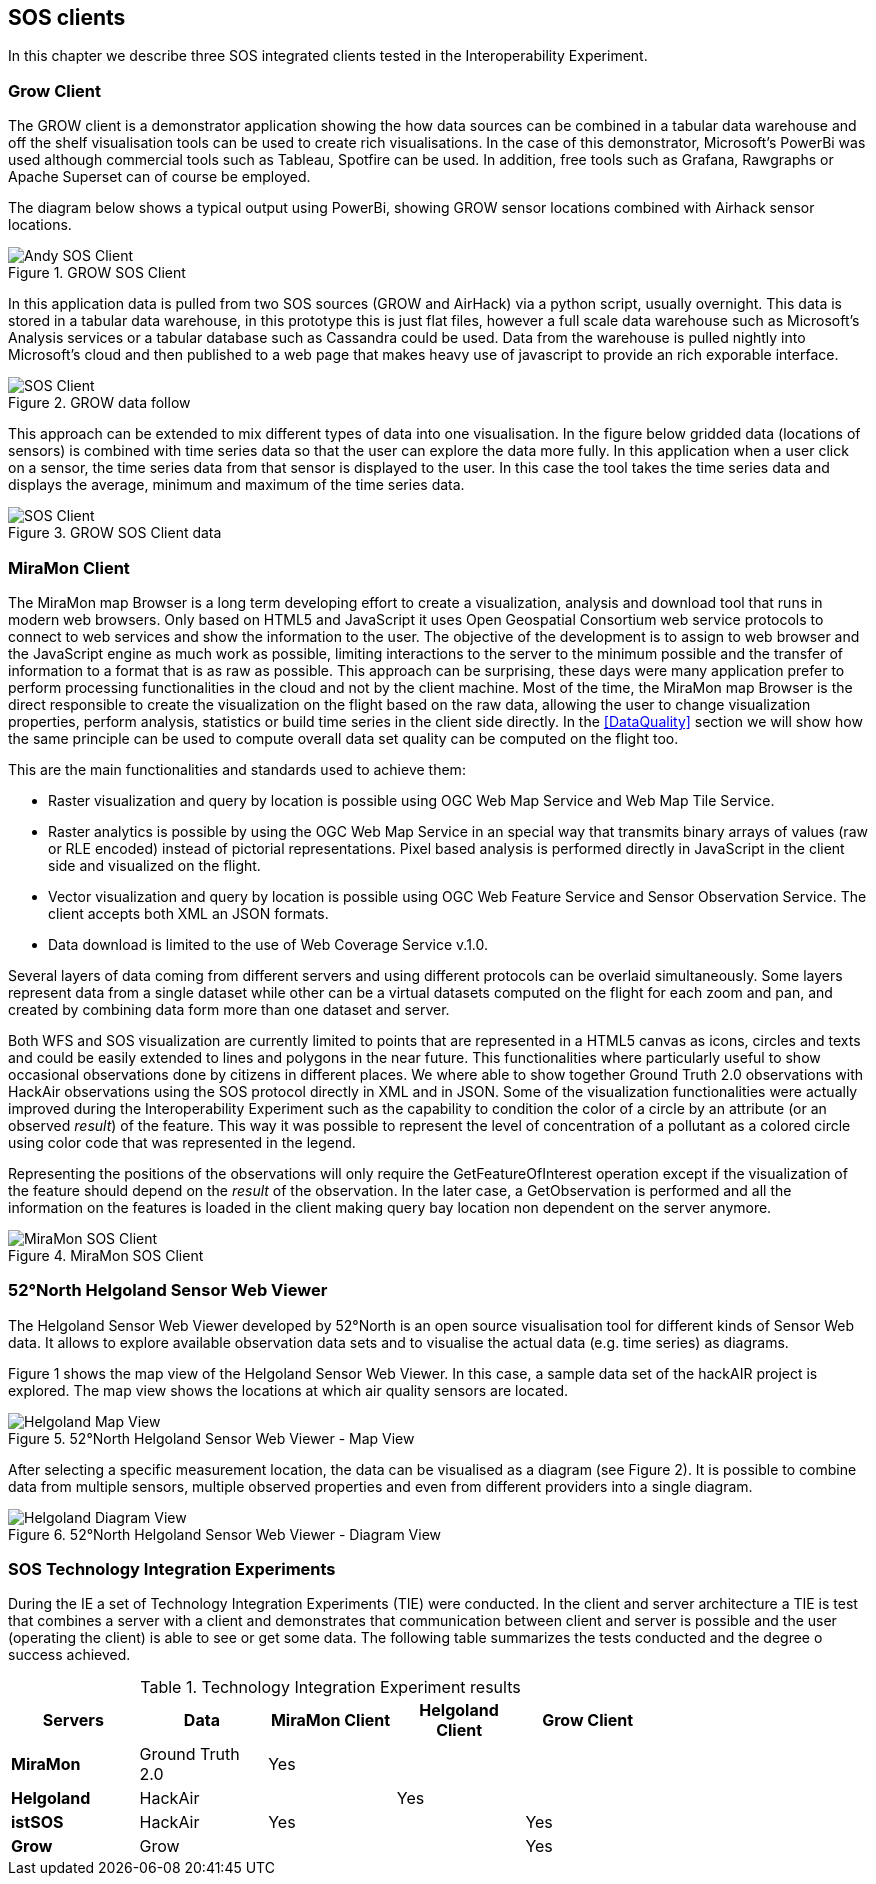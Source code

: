 [[SOS_Client]]
== SOS clients
In this chapter we describe three SOS integrated clients tested in the Interoperability Experiment.

=== Grow Client
The GROW client is a demonstrator application showing the how data sources can be combined in a tabular data warehouse and off the shelf visualisation tools can be used to create rich visualisations.  In the case of this demonstrator, Microsoft's PowerBi was used although commercial tools such as Tableau, Spotfire can be used.  In addition, free tools such as Grafana, Rawgraphs or Apache Superset can of course be employed.

The diagram below shows a typical output using PowerBi, showing GROW sensor locations combined with Airhack sensor locations.
[#img-AndyClient,reftext='{figure-caption} {counter:figure-num}']]
.GROW SOS Client
image::images/AndyClient.png[Andy SOS Client]

In this application data is pulled from two SOS sources (GROW and AirHack) via a python script, usually overnight.  This data is stored in a tabular data warehouse, in this prototype this is just flat files, however a full scale data warehouse such as Microsoft's Analysis services or a tabular database such as Cassandra could be used.
Data from the warehouse is pulled nightly into Microsoft's cloud and then published to a web page that makes heavy use of javascript to provide an rich exporable interface.

[#img-GROWSOSFlow,reftext='{figure-caption} {counter:figure-num}']]
.GROW data follow
image::images/GROWSOSFlow.png[SOS Client]

This approach can be extended to mix different types of data into one visualisation.  In the figure below gridded data (locations of sensors) is combined with time series data so that the user can explore the data more fully.  In this application when a user click on a sensor, the time series data from that sensor is displayed to the user.   In this case the tool takes the time series data and displays the average, minimum and maximum of the time series data.

[#img-GrowData,reftext='{figure-caption} {counter:figure-num}']]
.GROW SOS Client data
image::images/GrowData.png[SOS Client]


=== MiraMon Client
The MiraMon map Browser is a long term developing effort to create a visualization, analysis and download tool that runs in modern web browsers. Only based on HTML5 and JavaScript it uses Open Geospatial Consortium web service protocols to connect to web services and show the information to the user. The objective of the development is to assign to web browser and the JavaScript engine as much work as possible, limiting interactions to the server to the minimum possible and the transfer of information to a format that is as raw as possible. This approach can be surprising, these days were many application prefer to perform processing functionalities in the cloud and not by the client machine. Most of the time, the MiraMon map Browser is the direct responsible to create the visualization on the flight based on the raw data, allowing the user to change visualization properties, perform analysis, statistics or build time series in the client side directly. In the <<DataQuality>> section we will show how the same principle can be used to compute overall data set quality can be computed on the flight too.

This are the main functionalities and standards used to achieve them:

* Raster visualization and query by location is possible using OGC Web Map Service and Web Map Tile Service.
* Raster analytics is possible by using the OGC Web Map Service in an special way that transmits binary arrays of values (raw or RLE encoded) instead of pictorial representations. Pixel based analysis is performed directly in JavaScript in the client side and visualized on the flight.
* Vector visualization and query by location is possible using OGC Web Feature Service and Sensor Observation Service. The client accepts both XML an JSON formats.
* Data download is limited to the use of Web Coverage Service v.1.0.

Several layers of data coming from different servers and using different protocols can be overlaid simultaneously. Some layers represent data from a single dataset while other can be a virtual datasets computed on the flight for each zoom and pan, and created by combining data form more than one dataset and server.

Both WFS and SOS visualization are currently limited to points that are represented in a HTML5 canvas as icons, circles and texts and could be easily extended to lines and polygons in the near future. This functionalities where particularly useful to show occasional observations done by citizens in different places. We where able to show together Ground Truth 2.0 observations with HackAir observations using the SOS protocol directly in XML and in JSON. Some of the visualization functionalities were actually improved during the Interoperability Experiment such as the capability to condition the color of a circle by an attribute (or an observed _result_) of the feature. This way it was possible to represent the level of concentration of a pollutant as a colored circle using  color code that was represented in the legend.

Representing the positions of the observations will only require the GetFeatureOfInterest operation except if the visualization of the feature should depend on the _result_ of the observation. In the later case, a GetObservation is performed and all the information on the features is loaded in the client making query bay location non dependent on the server anymore.



[#img-MiraMonClient,reftext='{figure-caption} {counter:figure-num}']]
.MiraMon SOS Client
image::images/MiraMonClient.png[MiraMon SOS Client]

=== 52°North Helgoland Sensor Web Viewer
The Helgoland Sensor Web Viewer developed by 52°North is an open source visualisation tool for different kinds of Sensor Web data. It allows to explore available observation data sets and to visualise the actual data (e.g. time series) as diagrams.

Figure 1 shows the map view of the Helgoland Sensor Web Viewer. In this case, a sample data set of the hackAIR project is explored. The map view shows the locations at which air quality sensors are located.

[#img-HelgolandMapView,reftext='{figure-caption} {counter:figure-num}']]
.52°North Helgoland Sensor Web Viewer - Map View
image::images/HelgolandMapView.png[Helgoland Map View]

After selecting a specific measurement location, the data can be visualised as a diagram (see Figure 2). It is possible to combine data from multiple sensors, multiple observed properties and even from different providers into a single diagram.

[#img-HelgolandDiagramView,reftext='{figure-caption} {counter:figure-num}']]
.52°North Helgoland Sensor Web Viewer - Diagram View
image::images/HelgolandDiagramView.png[Helgoland Diagram View]

=== SOS Technology Integration Experiments
During the IE a set of Technology Integration Experiments (TIE) were conducted. In the client and server architecture a TIE is test that combines a server with a client and demonstrates that communication between client and server is possible and the user (operating the client) is able to see or get some data. The following table summarizes the tests conducted and the degree o success achieved.

[#table_TIE,reftext='{table-caption} {counter:table-num}']
.Technology Integration Experiment results
[width="75%",options="header",align="center"]
|===
| *Servers* | *Data* | *MiraMon Client* | *Helgoland Client* | *Grow Client*
| *MiraMon* | Ground Truth 2.0 ^.^| Yes | |
| *Helgoland* | HackAir | ^.^| Yes |
| *istSOS* | HackAir ^.^| Yes | ^.^| Yes
| *Grow* | Grow | | ^.^| Yes
|===
